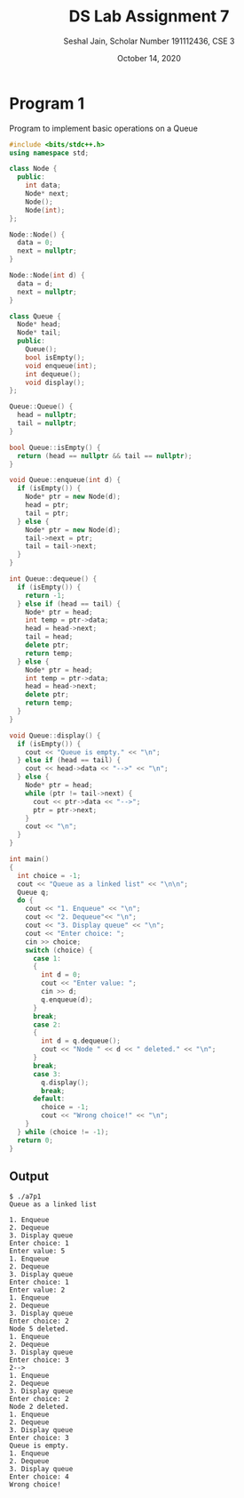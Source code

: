 #+title: DS Lab Assignment 7
#+subtitle: Seshal Jain, Scholar Number 191112436, CSE 3
#+options: h:2 num:nil toc:nil author:nil
#+date: October 14, 2020
#+LATEX_HEADER: \usepackage[margin=0.5in]{geometry}\setlength{\parindent}{0pt}

* Program 1
Program to implement basic operations on a Queue
#+BEGIN_SRC cpp :tangle a7p1.cpp
#include <bits/stdc++.h>
using namespace std;

class Node {
  public:
    int data;
    Node* next;
    Node();
    Node(int);
};

Node::Node() {
  data = 0;
  next = nullptr;
}

Node::Node(int d) {
  data = d;
  next = nullptr;
}

class Queue {
  Node* head;
  Node* tail;
  public:
    Queue();
    bool isEmpty();
    void enqueue(int);
    int dequeue();
    void display();
};

Queue::Queue() {
  head = nullptr;
  tail = nullptr;
}

bool Queue::isEmpty() {
  return (head == nullptr && tail == nullptr);
}

void Queue::enqueue(int d) {
  if (isEmpty()) {
    Node* ptr = new Node(d);
    head = ptr;
    tail = ptr;
  } else {
    Node* ptr = new Node(d);
    tail->next = ptr;
    tail = tail->next;
  }
}

int Queue::dequeue() {
  if (isEmpty()) {
    return -1;
  } else if (head == tail) {
    Node* ptr = head;
    int temp = ptr->data;
    head = head->next;
    tail = head;
    delete ptr;
    return temp;
  } else {
    Node* ptr = head;
    int temp = ptr->data;
    head = head->next;
    delete ptr;
    return temp;
  }
}

void Queue::display() {
  if (isEmpty()) {
    cout << "Queue is empty." << "\n";
  } else if (head == tail) {
    cout << head->data << "-->" << "\n";
  } else {
    Node* ptr = head;
    while (ptr != tail->next) {
      cout << ptr->data << "-->";
      ptr = ptr->next;
    }
    cout << "\n";
  }
}

int main()
{
  int choice = -1;
  cout << "Queue as a linked list" << "\n\n";
  Queue q;
  do {
    cout << "1. Enqueue" << "\n";
    cout << "2. Dequeue"<< "\n";
    cout << "3. Display queue" << "\n";
    cout << "Enter choice: ";
    cin >> choice;
    switch (choice) {
      case 1:
      {
        int d = 0;
        cout << "Enter value: ";
        cin >> d;
        q.enqueue(d);
      }
      break;
      case 2:
      {
        int d = q.dequeue();
        cout << "Node " << d << " deleted." << "\n";
      }
      break;
      case 3:
        q.display();
        break;
      default:
        choice = -1;
        cout << "Wrong choice!" << "\n";
    }
  } while (choice != -1);
  return 0;
}
#+END_SRC

** Output
#+BEGIN_EXAMPLE
$ ./a7p1
Queue as a linked list

1. Enqueue
2. Dequeue
3. Display queue
Enter choice: 1
Enter value: 5
1. Enqueue
2. Dequeue
3. Display queue
Enter choice: 1
Enter value: 2
1. Enqueue
2. Dequeue
3. Display queue
Enter choice: 2
Node 5 deleted.
1. Enqueue
2. Dequeue
3. Display queue
Enter choice: 3
2-->
1. Enqueue
2. Dequeue
3. Display queue
Enter choice: 2
Node 2 deleted.
1. Enqueue
2. Dequeue
3. Display queue
Enter choice: 3
Queue is empty.
1. Enqueue
2. Dequeue
3. Display queue
Enter choice: 4
Wrong choice!
#+END_EXAMPLE

